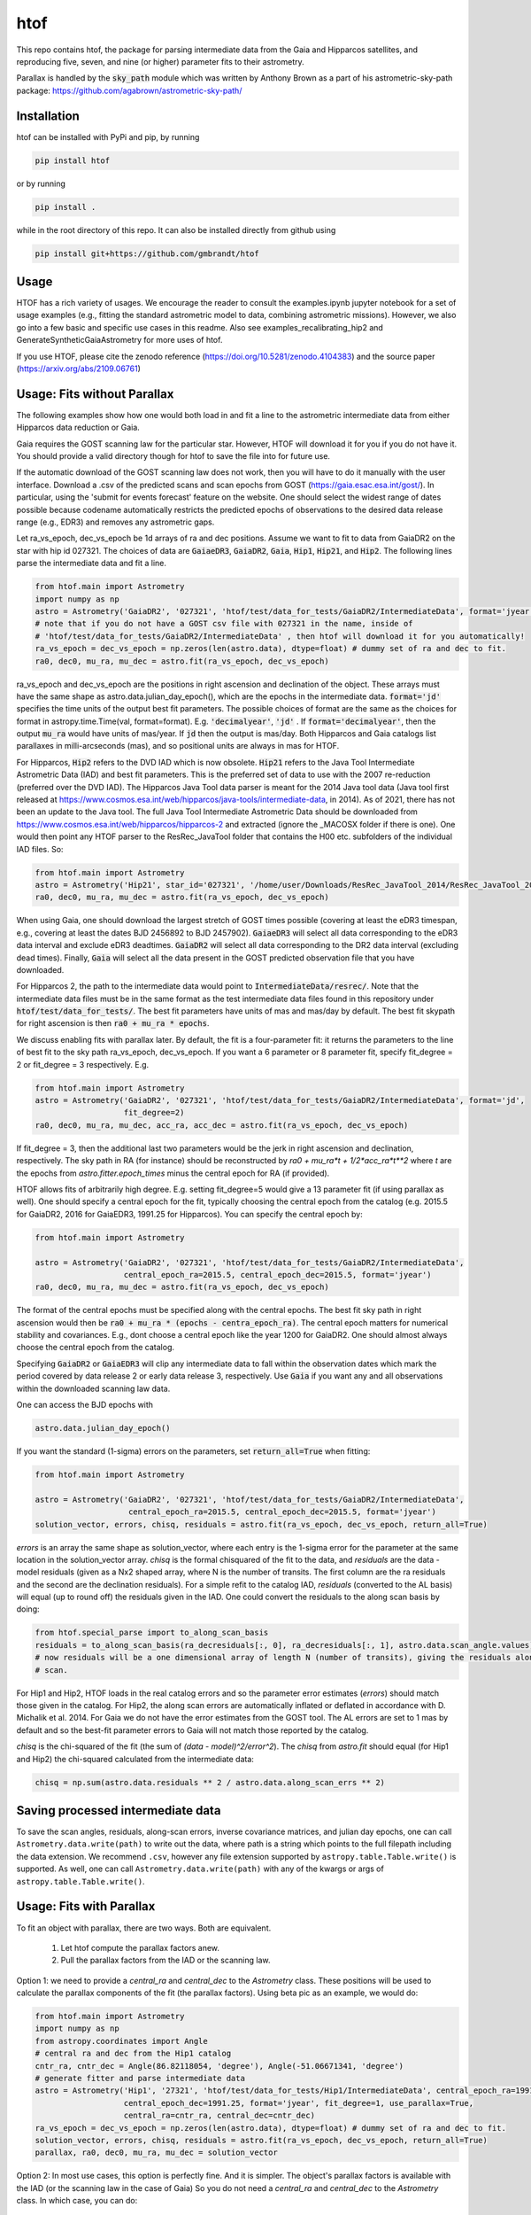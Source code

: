 htof
===============

This repo contains htof, the package for parsing intermediate data from the Gaia and
Hipparcos satellites, and reproducing five, seven, and nine (or higher) parameter fits to their astrometry.

.. image:: https://coveralls.io/repos/github/gmbrandt/HTOF/badge.svg?branch=main
    :target: https://coveralls.io/github/gmbrandt/HTOF?branch=main


.. image:: https://app.travis-ci.com/gmbrandt/HTOF.svg?branch=main
    :target: https://app.travis-ci.com/gmbrandt/HTOF

Parallax is handled by the :code:`sky_path` module which was written by Anthony Brown
as a part of his astrometric-sky-path package: https://github.com/agabrown/astrometric-sky-path/

Installation
------------
htof can be installed with PyPi and pip, by running

.. code-block:: bash

    pip install htof

or by running

.. code-block:: bash

    pip install .


while in the root directory of this repo. It can also be installed directly from github using

.. code-block:: bash

    pip install git+https://github.com/gmbrandt/htof

Usage
-----

HTOF has a rich variety of usages. We encourage the reader to consult the examples.ipynb jupyter notebook
for a set of usage examples (e.g., fitting the standard astrometric model to data, combining astrometric missions).
However, we also go into a few basic and specific use cases in this readme. Also see
examples_recalibrating_hip2 and GenerateSyntheticGaiaAstrometry for more uses of htof.

If you use HTOF, please cite the zenodo reference (https://doi.org/10.5281/zenodo.4104383) and the source paper (https://arxiv.org/abs/2109.06761)

Usage: Fits without Parallax
----------------------------
The following examples show how one would both load in and fit a line to the astrometric intermediate data
from either Hipparcos data reduction or Gaia.

Gaia requires the GOST scanning law for the particular star. However, HTOF will download it for you if you do not have
it. You should provide a valid directory though for htof to save the file into for future use.

If the automatic download of the GOST scanning law does not work, then you will have to
do it manually with the user interface. Download a .csv of the
predicted scans and scan epochs from GOST (https://gaia.esac.esa.int/gost/). In particular, using the 'submit for
events forecast' feature on the website. One should select the widest range of dates
possible because \codename automatically restricts the predicted epochs of observations
to the desired data release range (e.g., EDR3) and removes any astrometric gaps.

Let ra_vs_epoch, dec_vs_epoch be 1d arrays of ra and dec positions.
Assume we want to fit to data from GaiaDR2 on the star with hip id 027321. The choices of data
are :code:`GaiaeDR3`, :code:`GaiaDR2`, :code:`Gaia`, :code:`Hip1`, :code:`Hip21`, and :code:`Hip2`.
The following lines parse the intermediate data and fit a line.

.. code-block:: python

    from htof.main import Astrometry
    import numpy as np
    astro = Astrometry('GaiaDR2', '027321', 'htof/test/data_for_tests/GaiaDR2/IntermediateData', format='jyear')  # parse
    # note that if you do not have a GOST csv file with 027321 in the name, inside of
    # 'htof/test/data_for_tests/GaiaDR2/IntermediateData' , then htof will download it for you automatically!
    ra_vs_epoch = dec_vs_epoch = np.zeros(len(astro.data), dtype=float) # dummy set of ra and dec to fit.
    ra0, dec0, mu_ra, mu_dec = astro.fit(ra_vs_epoch, dec_vs_epoch)

ra_vs_epoch and dec_vs_epoch are the positions in right ascension and declination of the object.
These arrays must have the same shape as astro.data.julian_day_epoch(),
which are the epochs in the intermediate data. :code:`format='jd'` specifies
the time units of the output best fit parameters. The possible choices of format
are the same as the choices for format in astropy.time.Time(val, format=format).
E.g. :code:`'decimalyear'`, :code:`'jd'` . If :code:`format='decimalyear'`, then the output :code:`mu_ra`
would have units of mas/year. If :code:`jd` then the output is mas/day. Both Hipparcos and Gaia catalogs list parallaxes
in milli-arcseconds (mas), and so positional units are always in mas for HTOF.

For Hipparcos, :code:`Hip2` refers to the DVD IAD which is now obsolete. :code:`Hip21` refers to the
Java Tool Intermediate Astrometric Data (IAD) and best fit parameters. This is the preferred set of
data to use with the 2007 re-reduction (preferred over the DVD IAD). The Hipparcos Java Tool data parser is meant for
the 2014 Java tool data (Java tool first released at
https://www.cosmos.esa.int/web/hipparcos/java-tools/intermediate-data, in 2014). As of 2021, there has not been an
update to the Java tool. The full Java Tool Intermediate Astrometric Data should be downloaded from
https://www.cosmos.esa.int/web/hipparcos/hipparcos-2 and extracted (ignore the _MACOSX folder if there is one).
One would then point any HTOF parser to the ResRec_JavaTool folder that contains the H00 etc. subfolders of the individual IAD files. So:

.. code-block:: python

    from htof.main import Astrometry
    astro = Astrometry('Hip21', star_id='027321', '/home/user/Downloads/ResRec_JavaTool_2014/ResRec_JavaTool_2014', format='jd')  # parse
    ra0, dec0, mu_ra, mu_dec = astro.fit(ra_vs_epoch, dec_vs_epoch)


When using Gaia, one should download the largest stretch of GOST times possible (covering at least the eDR3
timespan, e.g., covering at least the dates BJD 2456892 to BJD 2457902).
:code:`GaiaeDR3` will select all data corresponding to the eDR3 data interval and exclude
eDR3 deadtimes. :code:`GaiaDR2` will select all data corresponding to the DR2 data interval (excluding dead times).
Finally, :code:`Gaia` will select all the data present in the GOST predicted observation file that you have
downloaded.

For Hipparcos 2, the path to the intermediate data would point to :code:`IntermediateData/resrec/`.
Note that the intermediate data files must be in the same format as the test intermediate data files found in this
repository under :code:`htof/test/data_for_tests/`. The best fit parameters have units of mas and mas/day by default.
The best fit skypath for right ascension is then :code:`ra0 + mu_ra * epochs`.

We discuss enabling fits with parallax later. By default, the fit is a four-parameter fit: it returns the parameters to the line of best
fit to the sky path ra_vs_epoch, dec_vs_epoch. If you want a 6 parameter or 8 parameter fit, specify
fit_degree = 2 or fit_degree = 3 respectively. E.g.

.. code-block:: python

    from htof.main import Astrometry
    astro = Astrometry('GaiaDR2', '027321', 'htof/test/data_for_tests/GaiaDR2/IntermediateData', format='jd',
                       fit_degree=2)
    ra0, dec0, mu_ra, mu_dec, acc_ra, acc_dec = astro.fit(ra_vs_epoch, dec_vs_epoch)

If fit_degree = 3, then the additional last two parameters would be the jerk in right ascension and declination, respectively.
The sky path in RA (for instance) should be reconstructed by `ra0 + mu_ra*t + 1/2*acc_ra*t**2` where `t` are the epochs
from `astro.fitter.epoch_times` minus the central epoch for RA (if provided).

HTOF allows fits of arbitrarily high degree. E.g. setting fit_degree=5 would give a 13 parameter
fit (if using parallax as well). One should specify a central epoch for the fit, typically choosing the central epoch
from the catalog (e.g. 2015.5 for GaiaDR2, 2016 for GaiaEDR3, 1991.25 for Hipparcos). You can specify the central epoch by:

.. code-block:: python

    from htof.main import Astrometry

    astro = Astrometry('GaiaDR2', '027321', 'htof/test/data_for_tests/GaiaDR2/IntermediateData',
                       central_epoch_ra=2015.5, central_epoch_dec=2015.5, format='jyear')
    ra0, dec0, mu_ra, mu_dec = astro.fit(ra_vs_epoch, dec_vs_epoch)

The format of the central epochs must be specified along with the central epochs. The best fit sky path in right ascension would then be
:code:`ra0 + mu_ra * (epochs - centra_epoch_ra)`. The central epoch matters for numerical stability and covariances.
E.g., dont choose a central epoch like the year 1200 for GaiaDR2. One should almost always choose the central epoch
from the catalog.

Specifying :code:`GaiaDR2` or :code:`GaiaEDR3` will clip any intermediate data to fall within the observation
dates which mark the period covered by data release 2 or early data release 3, respectively.
Use :code:`Gaia` if you want any and all observations within the downloaded scanning law data.

One can access the BJD epochs with

.. code-block:: python

    astro.data.julian_day_epoch()

If you want the standard (1-sigma) errors on the parameters, set :code:`return_all=True` when fitting:

.. code-block:: python

    from htof.main import Astrometry

    astro = Astrometry('GaiaDR2', '027321', 'htof/test/data_for_tests/GaiaDR2/IntermediateData',
                        central_epoch_ra=2015.5, central_epoch_dec=2015.5, format='jyear')
    solution_vector, errors, chisq, residuals = astro.fit(ra_vs_epoch, dec_vs_epoch, return_all=True)


`errors` is an array the same shape as solution_vector, where each entry is the 1-sigma error for the
parameter at the same location in the solution_vector array. `chisq` is the formal chisquared of the
fit to the data, and `residuals` are the data - model residuals (given as a Nx2 shaped array, where N is the number
of transits. The first column are the ra residuals and the second are the declination residuals).
For a simple refit to the catalog IAD, `residuals` (converted to the AL basis) will equal (up to round off)
the residuals given in the IAD.  One could convert the residuals to the along scan basis by doing:

.. code-block:: python

    from htof.special_parse import to_along_scan_basis
    residuals = to_along_scan_basis(ra_decresiduals[:, 0], ra_decresiduals[:, 1], astro.data.scan_angle.values)
    # now residuals will be a one dimensional array of length N (number of transits), giving the residuals along the
    # scan.

For Hip1 and Hip2, HTOF loads in the real
catalog errors and so the parameter error estimates (`errors`) should match those given in the catalog. For Hip2, the
along scan errors are automatically inflated or deflated in accordance with D. Michalik et al. 2014.
For Gaia we do not have the error estimates from the GOST tool. The AL errors are set to 1 mas by default and so the
best-fit parameter errors to Gaia will not match those reported by the catalog.


`chisq` is the chi-squared of the fit (the sum of `(data - model)^2/error^2`). The `chisq` from `astro.fit`
should equal (for Hip1 and Hip2) the chi-squared calculated from the intermediate data:

.. code-block:: python

    chisq = np.sum(astro.data.residuals ** 2 / astro.data.along_scan_errs ** 2)

Saving processed intermediate data
----------------------------------
To save the scan angles, residuals, along-scan errors, inverse covariance matrices, and julian day
epochs, one can call ``Astrometry.data.write(path)`` to write out the data, where path is a string which
points to the full filepath including the data extension. We recommend ``.csv``, however any file extension
supported by ``astropy.table.Table.write()`` is supported. As well, one can call ``Astrometry.data.write(path)``
with any of the kwargs or args of ``astropy.table.Table.write()``.

Usage: Fits with Parallax
-------------------------
To fit an object with parallax, there are two ways. Both are equivalent.

    1. Let htof compute the parallax factors anew.
    2. Pull the parallax factors from the IAD or the scanning law.

Option 1: we need to provide a `central_ra` and `central_dec` to the `Astrometry` class. These positions
will be used to calculate the parallax components of the fit (the parallax factors). Using beta pic as an example,
we would do:


.. code-block:: python

    from htof.main import Astrometry
    import numpy as np
    from astropy.coordinates import Angle
    # central ra and dec from the Hip1 catalog
    cntr_ra, cntr_dec = Angle(86.82118054, 'degree'), Angle(-51.06671341, 'degree')
    # generate fitter and parse intermediate data
    astro = Astrometry('Hip1', '27321', 'htof/test/data_for_tests/Hip1/IntermediateData', central_epoch_ra=1991.25,
                       central_epoch_dec=1991.25, format='jyear', fit_degree=1, use_parallax=True,
                       central_ra=cntr_ra, central_dec=cntr_dec)
    ra_vs_epoch = dec_vs_epoch = np.zeros(len(astro.data), dtype=float) # dummy set of ra and dec to fit.
    solution_vector, errors, chisq, residuals = astro.fit(ra_vs_epoch, dec_vs_epoch, return_all=True)
    parallax, ra0, dec0, mu_ra, mu_dec = solution_vector


Option 2: In most use cases, this option is perfectly fine. And it is simpler. The object's parallax factors is available with the IAD (or the scanning law in the case of Gaia)
So you do not need a `central_ra` and `central_dec` to the `Astrometry` class. In which case, you can do:

.. code-block:: python

    from htof.main import Astrometry
    import numpy as np
    # generate fitter and parse intermediate data
    astro = Astrometry('Hip1', '27321', 'htof/test/data_for_tests/Hip1/IntermediateData', central_epoch_ra=1991.25,
                       central_epoch_dec=1991.25, format='jyear', fit_degree=1, use_parallax=True,
                       use_catalog_parallax_factors=True)
    ra_vs_epoch = dec_vs_epoch = np.zeros(len(astro.data), dtype=float) # dummy set of ra and dec to fit.
    solution_vector, errors, chisq, residuals = astro.fit(ra_vs_epoch, dec_vs_epoch, return_all=True)
    parallax, ra0, dec0, mu_ra, mu_dec = solution_vector

Note that we have set ``use_catalog_parallax_factors=True``. This tells htof to *not* compute parallax factors
anew, and instead to pull them from the IAD. If data choice was 'Gaiaedr3' instead of 'hip1', then the parallax factors
would come from the GOST csv file.

Appendix
--------

Parsing and fitting manually
~~~~~~~~~~~~~~~~~~~~~~~~~~~~
The Astrometry object is essentially just a wrapper for data parsing and fitting all in one, and consequently
could be limiting. This section describes how to reproduce Astrometry.fit by accessing the data parser objects and
the fitter object separately. You would do this if, for instance, you did not want to use
the built-in parallax motions generated by HTOF. Or if, you wanted to do a GaiaEDR3 fit with your own AL errors.
I show here how to reproduce a five-parameter fit.


.. code-block:: python

    from htof.parse import HipparcosOriginalData # or GaiaData or HipparcosReReduction
    data = HipparcosOriginalData()
    data.parse(star_id='004391', intermediate_data_directory='htof/test/data_for_tests/Hip1/IntermediateData/')
    data.calculate_inverse_covariance_matrices()

data now has a variety of intermediate data products such as the scan angles, the epochs when each
data point was collected, the inverse covariance matrices describing the errors of the scan,
and the BJD epochs accessible through :code:`data.julian_day_epoch()`.

You could modify the along-scan errors (let's say if you were doing a Gaia DR4/DR5 forecast) with:

.. code-block:: python

    from htof.parse import GaiaData
    import pandas as pd
    import numpy as np
    data = GaiaData() # GaiaData will load every scan you have in the .csv GOST file
    data.parse(star_id='27321', intermediate_data_directory='htof/test/data_for_tests/GaiaeDR3/IntermediateData')
    data.along_scan_errs = pd.Series(np.ones(len(data), dtype=float) * 0.22) # set every along scan error to 220 micro arc seconds.
    data.calculate_inverse_covariance_matrices()

Then we could go on and do the fit (detailed shortly after this) and we would have an estimate for the
parameter errors for a fictional Gaia mission that contained all the available scans on GOST (e.g., 10 years) with a
0.22 mas along scan error for each scan.

If you have two astrometric missions, say GaiaDR2 and HipparcosOriginalData, you can concatenate
their processed intermediate data by summing the two class instances as follows:

.. code-block:: python

    from htof.parse import HipparcosOriginalData, GaiaDR2
    hip = HipparcosOriginalData()
    hip.parse(star_id='027321', intermediate_data_directory='htof/test/data_for_tests/Hip1/IntermediateData/')
    hip.calculate_inverse_covariance_matrices()
    gaia = GaiaDR2()
    gaia.parse(star_id='027321', intermediate_data_directory='htof/test/data_for_tests/GaiaDR2/IntermediateData/')
    gaia.calculate_inverse_covariance_matrices()

    data = hip + gaia

There is a frame rotation between Gaia and Hipparcos that htof does not include, so the results of combining the two
missions and performing a fit to them should not be interpreted without serious care. One would have to account for frame rotation
in the intermediate data first.

Now to find the best fit astrometric parameters. Given a parsed data object, we simply call:

.. code-block:: python

    from htof.fit import AstrometricFitter
    from astropy.time import Time
    fitter = AstrometricFitter(inverse_covariance_matrices=data.inverse_covariance_matrix,
                               epoch_times=Time(data.julian_day_epoch(), format='jd').jyear,
                               central_epoch_dec=2016, # 2016, assuming we are working with gaia edr3 here.
                               central_epoch_ra=2016,
                               fit_degree=1,)
    ra_vs_epoch = dec_vs_epoch = np.zeros(len(data), dtype=float)  # dummy values of zero.
    solution_vector, errors, chisq, residuals = fitter.fit_line(ra_vs_epoch, dec_vs_epoch, return_all=True)
    ra0, dec0, mu_ra, mu_dec = solution_vector

where :code:`ra(jyear) = ra0 + mu_ra * (jyear - 2016)`, and same for declination.

To fit a line with parallax, we first have to generate the parallactic motion about the central ra and dec
(i.e., the parallax factors). We do this with the following code.

.. code-block:: python

    from htof.sky_path import earth_ephemeris, parallactic_motion
    from astropy.coordinates import Angle
    # define central_ra, central_dec as astropy.coordinates.Angle objects.
    cntr_ra, cntr_dec = Angle(86.82118054, 'degree'), Angle(-51.06671341, 'degree')
    ra_motion, dec_motion = parallactic_motion(Time(data.julian_day_epoch(), format='jd').jyear,
                                           cntr_ra.mas, cntr_dec.mas, 'mas',
                                           1991.25,
                                           ephemeris=earth_ephemeris) # earth ephemeris for hipparcos.
    parallactic_pertubations = {'ra_plx': ra_motion, 'dec_plx': dec_motion}


Now that we have the parallax factors of the fit, we can provide these to the `AstrometricFitter` object to
produce a fit which includes parallax. We now do:

.. code-block:: python

    fitter = AstrometricFitter(inverse_covariance_matrices=data.inverse_covariance_matrix,
                               epoch_times=Time(data.julian_day_epoch(), format='jd').jyear,
                               use_parallax=True,
                               parallactic_pertubations=parallactic_pertubations,
                               central_epoch_ra=1991.25, central_epoch_dec=1991.25)
    solution_vector = fitter.fit_line(ra_vs_epoch, dec_vs_epoch)
    parallax, ra0, dec0, mu_ra, mu_dec = solution_vector


For more examples, refer to the `examples.ipynb` Jupyter notebook. There we will make a figure like Figure 3 from the HTOF paper.

Flagged Sources
~~~~~~~~~~~~~~~
There are a number of sources in the DVD re-reduction that HTOF cannot well refit. These sources should be used cautiously
and are listed by HIP ID in the files in the htof/data directory:
htof/data/hip2_dvd_flagged.txt for the 2007 re-reduction which came on the DVD accompanying the book.

HTOF can refit well most Hip1 sources and nearly every source from the Hipparcos re-reduction
*but only if using the IAD from the Java tool*, which was recently posted online here: https://www.cosmos.esa.int/web/hipparcos/hipparcos-2
One should update to use the java tool IAD for the hipparcos re-reduction. The few sources that
htof cannot handle well are listed in htof/data/hip2_Javatool_flagged.txt and htof/data/hip1_flagged.txt for
the java tool Hip re-reduction IAD and the original reduction IAD, respectively.


Astrometric Gaps
~~~~~~~~~~~~~~~~
Not all of the planned observations will be used in the astrometric solution.
Some predicted scans will represent missed observations (satellite dead times),
executed but unusable observations (e.g.~from cool-down after decontamination),
or observations rejected as astrometric outliers.  Rejected observations could
be corrupted due to, e.g.~micro-clanks, scattered light from a nearby bright
source, crowded fields, micro-meteoroid hits,
etc.~(See https://www.cosmos.esa.int/web/gaia/dr2-data-gaps).
Such problematic observations do not constrain the DR2 astrometric solution.
The largest stretches of dead times and rejected observations are
published as astrometric gaps; 239 are listed at the time of this
publication for DR2 (available here https://www.cosmos.esa.int/web/gaia/dr2-data-gaps).
We fetched the DR2 dead times on 2020/08/25. htof accounts for these astrometric gaps in DR2.

The eDR3 dead times were fetched from https://www.aanda.org/articles/aa/pdf/forth/aa39709-20.pdf on
2020/12/23. htof accounts for these astrometric gaps in eDR3.


License
-------

MIT License. See the LICENSE file for more information.